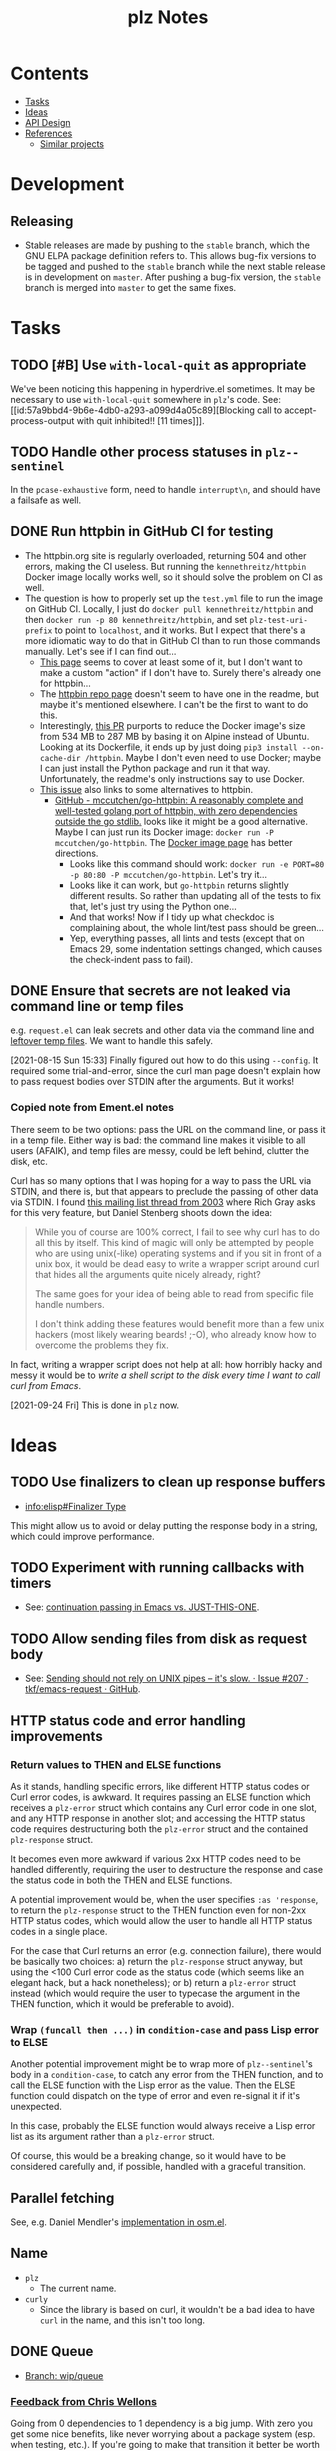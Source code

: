 #+TITLE: plz Notes

* Contents
:PROPERTIES:
:TOC:      :include siblings :depth 1 :ignore this
:END:
:CONTENTS:
- [[#tasks][Tasks]]
- [[#ideas][Ideas]]
- [[#api-design][API Design]]
- [[#references][References]]
  - [[#similar-projects][Similar projects]]
:END:

* Development

** Releasing

+ Stable releases are made by pushing to the ~stable~ branch, which the GNU ELPA package definition refers to.  This allows bug-fix versions to be tagged and pushed to the ~stable~ branch while the next stable release is in development on ~master~.  After pushing a bug-fix version, the ~stable~ branch is merged into ~master~ to get the same fixes.

* Tasks
:PROPERTIES:
:ID:       bc93ae30-b483-4113-977f-16bb55e6c73c
:END:

** TODO [#B] Use ~with-local-quit~ as appropriate
:LOGBOOK:
- State "TODO"       from              [2023-03-02 Thu 16:18]
:END:

We've been noticing this happening in hyperdrive.el sometimes.  It may be necessary to use ~with-local-quit~ somewhere in =plz='s code.  See: [[id:57a9bbd4-9b6e-4db0-a293-a099d4a05c89][Blocking call to accept-process-output with quit inhibited!! [11 times]​]].

** TODO Handle other process statuses in ~plz--sentinel~
:PROPERTIES:
:milestone: 0.3
:END:
:LOGBOOK:
- State "TODO"       from              [2022-09-18 Sun 11:55]
:END:

In the ~pcase-exhaustive~ form, need to handle ~interrupt\n~, and should have a failsafe as well.

** DONE Run httpbin in GitHub CI for testing
:LOGBOOK:
- State "DONE"       from "TODO"       [2023-06-29 Thu 06:25] \\
  This is now on master.
- State "TODO"       from              [2023-06-25 Sun 22:25]
:END:

+ The httpbin.org site is regularly overloaded, returning 504 and other errors, making the CI useless.  But running the ~kennethreitz/httpbin~ Docker image locally works well, so it should solve the problem on CI as well.
+ The question is how to properly set up the ~test.yml~ file to run the image on GitHub CI.  Locally, I just do ~docker pull kennethreitz/httpbin~ and then ~docker run -p 80 kennethreitz/httpbin~, and set ~plz-test-uri-prefix~ to point to ~localhost~, and it works.  But I expect that there's a more idiomatic way to do that in GitHub CI than to run those commands manually.  Let's see if I can find out...
  + [[https://docs.github.com/en/actions/creating-actions/creating-a-docker-container-action#writing-the-action-code][This page]] seems to cover at least some of it, but I don't want to make a custom "action" if I don't have to.  Surely there's already one for httpbin...
  + The [[https://github.com/postmanlabs/httpbin][httpbin repo page]] doesn't seem to have one in the readme, but maybe it's mentioned elsewhere.  I can't be the first to want to do this.
  + Interestingly, [[https://github.com/postmanlabs/httpbin/pull/637][this PR]] purports to reduce the Docker image's size from 534 MB to 287 MB by basing it on Alpine instead of Ubuntu.  Looking at its Dockerfile, it ends up by just doing ~pip3 install --on-cache-dir /httpbin~.  Maybe I don't even need to use Docker; maybe I can just install the Python package and run it that way.  Unfortunately, the readme's only instructions say to use Docker.
  + [[https://github.com/postmanlabs/httpbin/issues/703][This issue]] also links to some alternatives to httpbin.
    + [[https://github.com/mccutchen/go-httpbin][GitHub - mccutchen/go-httpbin: A reasonably complete and well-tested golang port of httpbin, with zero dependencies outside the go stdlib.]] looks like it might be a good alternative.  Maybe I can just run its Docker image: ~docker run -P mccutchen/go-httpbin~.  The [[https://hub.docker.com/r/mccutchen/go-httpbin/][Docker image page]] has better directions.
      + Looks like this command should work: ~docker run -e PORT=80 -p 80:80 -P mccutchen/go-httpbin~.  Let's try it...
      + Looks like it can work, but ~go-httpbin~ returns slightly different results.  So rather than updating all of the tests to fix that, let's just try using the Python one...
      + And that works!  Now if I tidy up what checkdoc is complaining about, the whole lint/test pass should be green...
      + Yep, everything passes, all lints and tests (except that on Emacs 29, some indentation settings changed, which causes the check-indent pass to fail).

** DONE Ensure that secrets are not leaked via command line or temp files
CLOSED: [2021-08-15 Sun 15:34]
:LOGBOOK:
-  State "DONE"       from "TODO"       [2021-08-15 Sun 15:34]
:END:

e.g. =request.el= can leak secrets and other data via the command line and [[https://github.com/tkf/emacs-request/blob/431d14343c61bc51a86c9a9e1acb6c26fe9a6298/request.el#L709][leftover temp files]].  We want to handle this safely.

[2021-08-15 Sun 15:33]  Finally figured out how to do this using ~--config~.  It required some trial-and-error, since the curl man page doesn't explain how to pass request bodies over STDIN after the arguments.  But it works!

*** Copied note from Ement.el notes

There seem to be two options: pass the URL on the command line, or pass it in a temp file.  Either way is bad: the command line makes it visible to all users (AFAIK), and temp files are messy, could be left behind, clutter the disk, etc.

Curl has so many options that I was hoping for a way to pass the URL via STDIN, and there is, but that appears to preclude the passing of other data via STDIN.  I found [[https://curl.se/mail/archive-2003-08/0099.html][this mailing list thread from 2003]] where Rich Gray asks for this very feature, but Daniel Stenberg shoots down the idea:

#+BEGIN_QUOTE
While you of course are 100% correct, I fail to see why curl has to do all this by itself. This kind of magic will only be attempted by people who are using unix(-like) operating systems and if you sit in front of a unix box, it would be dead easy to write a wrapper script around curl that hides all the arguments quite nicely already, right?

The same goes for your idea of being able to read from specific file handle numbers.

I don't think adding these features would benefit more than a few unix hackers (most likely wearing beards! ;-O), who already know how to overcome the problems they fix.
#+END_QUOTE

In fact, writing a wrapper script does not help at all: how horribly hacky and messy it would be to /write a shell script to the disk every time I want to call curl from Emacs/.

[2021-09-24 Fri]  This is done in =plz= now.

* Ideas

** TODO Use finalizers to clean up response buffers
:LOGBOOK:
-  State "TODO"       from              [2020-10-30 Fri 12:58]
:END:

+  [[info:elisp#Finalizer%20Type][info:elisp#Finalizer Type]]

This might allow us to avoid or delay putting the response body in a string, which could improve performance.

** TODO Experiment with running callbacks with timers
:LOGBOOK:
- State "TODO"       from              [2023-03-14 Tue 11:58]
:END:

+ See: [[id:bbf01f92-1a55-4b86-a92b-f7ef0ed6ad4a][continuation passing in Emacs vs. JUST-THIS-ONE]].

** TODO Allow sending files from disk as request body
:LOGBOOK:
- State "TODO"       from              [2023-03-14 Tue 05:37]
:END:

+ See: [[id:c0012a30-0d08-4b48-8d3a-89d1f3deec20][Sending should not rely on UNIX pipes -- it's slow. · Issue #207 · tkf/emacs-request · GitHub]].

** HTTP status code and error handling improvements

*** Return values to THEN and ELSE functions
As it stands, handling specific errors, like different HTTP status codes or Curl error codes, is awkward.  It requires passing an ELSE function which receives a ~plz-error~ struct which contains any Curl error code in one slot, and any HTTP response in another slot; and accessing the HTTP status code requires destructuring both the ~plz-error~ struct and the contained ~plz-response~ struct.

It becomes even more awkward if various 2xx HTTP codes need to be handled differently, requiring the user to destructure the response and case the status code in both the THEN and ELSE functions.

A potential improvement would be, when the user specifies ~:as 'response~, to return the ~plz-response~ struct to the THEN function even for non-2xx HTTP status codes, which would allow the user to handle all HTTP status codes in a single place.

For the case that Curl returns an error (e.g. connection failure), there would be basically two choices: a) return the ~plz-response~ struct anyway, but using the <100 Curl error code as the status code (which seems like an elegant hack, but a hack nonetheless); or b) return a ~plz-error~ struct instead (which would require the user to typecase the argument in the THEN function, which it would be preferable to avoid).

*** Wrap ~(funcall then ...)~ in ~condition-case~ and pass Lisp error to ELSE
Another potential improvement might be to wrap more of ~plz--sentinel~'s body in a ~condition-case~, to catch any error from the THEN function, and to call the ELSE function with the Lisp error as the value.  Then the ELSE function could dispatch on the type of error and even re-signal it if it's unexpected.

In this case, probably the ELSE function would always receive a Lisp error list as its argument rather than a ~plz-error~ struct.

Of course, this would be a breaking change, so it would have to be considered carefully and, if possible, handled with a graceful transition.

** Parallel fetching
:PROPERTIES:
:ID:       96e3f880-4df4-4f9b-8d9d-fbd04e1eec6e
:END:

See, e.g. Daniel Mendler's [[https://github.com/minad/osm/commit/1264c3e1dc514567a5093b46fa5b4a7abdf74dec][implementation in osm.el]].

** Name

+  =plz=
     -  The current name.
+  =curly=
     -  Since the library is based on curl, it wouldn't be a bad idea to have =curl= in the name, and this isn't too long.

** DONE Queue
:LOGBOOK:
- State "DONE"       from              [2022-07-18 Mon 09:32]
:END:

+ [[https://github.com/alphapapa/plz.el/tree/wip/queue][Branch: wip/queue]]

*** [[https://github.com/alphapapa/plz.el/commit/3469bcdbb2e2c1a772ecadcf4f50da317065a96d#commitcomment-71388831][Feedback from Chris Wellons]]

#+begin_example markdown
  Going from 0 dependencies to 1 dependency is a big jump. With zero you get
  some nice benefits, like never worrying about a package system (esp. when
  testing, etc.). If you're going to make that transition it better be worth
  the cost. A linked list queue is not worth it.

  While that ELPA queue package is decent enough, this is trivial
  functionality. You can implement an equivalent queue in just a few lines
  of code. For example, here's a minimalistic one built out of a cons:

  https://github.com/skeeto/emacs-aio/blob/master/aio.el#L322

  (Feel free to copy this one if you like. It's in the public domain, and I
  don't even care if you give me credit since it's so trivial. "A little
  copying is better than a little dependency.")

  plz-clear and plz-reset: Don't immediately nil the active list. A request
  is not properly retired until all the callbacks have completed, and
  requests should remain in the active list until then. That probably also
  means blocking clear/reset until the active list clears. Otherwise 1) the
  caller might observe an empty queue with invisible still-active requests,
  which isn't really a valid state, and 2) it's up to the caller to somehow
  wait (complicated and error-prone) if needed for the queue to return to a
  valid state. You probably need to track this "cancellation" state so that
  your wrapper callbacks don't actually run the queue, and so you can
  potentially catch/handle callbacks enqueueing while you're busy trying to
  clear the active list.

  For plz-clear: queued, inactive requests should also have their :else
  callbacks invoked to indicate they're not going to happen. Perhaps some
  kind of "cancelled" error?

  For plz-reset: I'm not sure this is really even a sound idea. The request
  is concurrent, and it may still complete on the server side, including any
  side effects, despite killing the process. These requests should not be
  retried unless the caller explicitly requeues them (they know the context
  but plz does not), and they'd know to do so because you reported to :else
  that it was canceled.

  I've probably said it before, but rigid guarantees around callbacks are
  super important. In order to build anything reliable on this, callbacks
  must be called exactly the right number of times (i.e. exactly once, not
  zero or twice) at the right time, and the invariants must hold around
  these callbacks (i.e. the queue state makes sense during the callback).
  Fundamentally this is a concurrency situation even if there are no
  explicit threads/coroutines involved. The biggest flaw with Emacs' own
  url-retrieve, and the primary reason it's so unreliable, is its poor,
  unpredictable callback discipline.

  So a rule: When something goes in the queue, it stays there until plz has
  informed its callbacks of the results. The callbacks on an enqueued
  request are never called twice (for that request): it either fails or
  succeeds and that's it.

  There's a warning about signals in callbacks aborting queue processing,
  but I'd just make the queue robust regardless. Let the signal unwind to
  the top-level and make noise, but keep the queue moving. A mistake will
  eventually happen, and then some consumer of this library will end up in
  an invalid state (e.g. waiting on a queue that's not running because of an
  unexpected signal). Example: There are still very rare edge cases in
  Elfeed I haven't caught (I suspect there's one related to DNS failures),
  and once every few months or so I have to use the emergency elfeed-unjam
  lever to reset the queue to a good state.

  plist-put is destructive, but you must still capture the return value,
  particularly when the property doesn't exist yet. (Imagine setting a
  property on a nil list.)

  Is "delete" the right function for removing items? This uses "equal" but
  you probably want eq like delq. cl-delete more sensibly uses "eql" by
  default, which is just as good.

  Some nit-picky stuff that probably doesn't matter, but I can't help
  commenting since I'm (overly) sensitive to pessimization:

  ,* Using "delete" on the active list is (almost) quadratic time, or more
  accurately, O(n*m) for n requests and a limit of m. Using a set (read:
  hashtable) or some other kind of O(1) removal would bring this down to
  linear, O(n), time. I'm putting this under nit-picking since the limit is
  likely a small number.

  ,* The use of "length" in plz-run is O(n*m) time just like delete. You can
  avoid this by tracking the length as separate counter rather than walking
  the list in order to count. Alternatively, this is automatically fixed
  when you swap in a set, since presumably it has an O(1) length function.

  ,* Similarly, I don't like the recursion in plz-run even though it's also
  bounded by the limit. Unless Emacs got TCO when I wasn't looking, I'd a
  loop just to be more careful. (Go recently ran into trouble parsing PEM
  using recursion despite having massive call stacks.)

  Ending on a positive note: I like that you consistently return the queue
  object. (Except for plz-run?)
#+end_example

* API Design

** Async

Some sample cases that the API should make easy.

*** Body as string

#+BEGIN_SRC elisp
  (plz-get url
    :with 'body-string
    :then (lambda (body-string)
            (setf something body-string)))
#+END_SRC

*** Body as buffer

#+BEGIN_SRC elisp
  ;; Decodes body and narrows buffer to it.
  (plz-get url
    :with 'buffer
    :then (lambda (buffer)
            (with-current-buffer buffer
              (setf text (buffer-substring (point-min) (point-max))))))
#+END_SRC

#+BEGIN_SRC elisp
  ;; Narrows buffer to undecoded body, e.g. for binary files.
  (plz-get url
    :with 'buffer-undecoded  ; `buffer-binary'?
    :then (lambda (buffer)
            (with-current-buffer buffer
              (setf binary-content (buffer-substring (point-min) (point-max))))))
#+END_SRC

**** Callback with point at body start
:PROPERTIES:
:ID:       1795462e-01bc-4f0b-97ab-3c1b2e75485c
:END:

Assuming that =plz= has already called =decode-coding-region=, this is straightforward, but the caller shouldn't have to do this extra work.

#+BEGIN_SRC elisp
  (plz-get url
    :then (lambda (buffer)
            (buffer-substring (point) (point-max))))
#+END_SRC

*** Body parsed with function

#+BEGIN_SRC elisp
  ;; Narrows buffer to body, decodes it, calls callback with result of `json-read'.
  (plz-get url
    :with #'json-read
    :then (lambda (json)
            (setf something (alist-get 'key json))))
#+END_SRC

#+BEGIN_SRC elisp
  ;; Narrows buffer to body, decodes it, parses with
  ;; `libxml-parse-html-region', calls callback with DOM.
  (plz-get url
    :with (lambda ()
            (libxml-parse-html-region (point-min) (point-max) url))
    :then (lambda (dom)
            (with-current-buffer (generate-new-buffer "*plz-browse*")
              (shr-insert-document dom))))
#+END_SRC

*** HTTP response with headers

* References
:PROPERTIES:
:TOC:      :depth 1
:END:

** Users

Known users of =plz=.

+ [[https://github.com/alphapapa/ement.el][GitHub - alphapapa/ement.el: Matrix client for Emacs]]
+ [[https://git.sr.ht/~ushin/hyperdrive.el][~ushin/hyperdrive.el - Emacs gateway to the Hypercore network - sourcehut git]]
+ [[https://github.com/Fuco1/org-node-graph/blob/master/org-graph-embeddings.el][org-node-graph]]
+ [[https://github.com/jinnovation/kele.el][GitHub - jinnovation/kele.el: 🥤 Spritzy Kubernetes cluster management for Emacs]]
+ [[https://github.com/purplg/orrient.el][GitHub - purplg/orrient.el]]
+ [[https://sr.ht/~akagi/srht.el/][srht.el: Emacs sr.ht API client]]
+ [[https://github.com/merrickluo/qbittorrent.el][GitHub - merrickluo/qbittorrent.el: A qBittorrent client for Emacs.]]
+ [[https://github.com/akirak/emacs-dumb-japanese][GitHub - akirak/emacs-dumb-japanese: (Experimental) An opinionated Japanese input method that never learns your language]]
+ ...and others that I don't recall at the moment...
  
** Discussions

*** [[https://lists.gnu.org/archive/html/emacs-devel/2023-03/msg00430.html][continuation passing in Emacs vs. JUST-THIS-ONE]]
:PROPERTIES:
:ID:       bbf01f92-1a55-4b86-a92b-f7ef0ed6ad4a
:END:

Later discussion in the thread mentions using timers to improve responsiveness, and I wonder if something like that would be useful in ~plz~ (e.g. having the process sentinel just call ~(run-at-time nil ...)~ and do all the work in a function called by the timer--maybe it would make error handling easier or cleaner or less troublesome by not doing so in the sentinel).

*** [[https://lists.gnu.org/archive/html/emacs-devel/2016-12/msg01070.html][with-url]]

[2020-12-20 Sun 08:11]  At the end of 2016, Lars Ingebrigtsen [[https://lists.gnu.org/archive/html/emacs-devel/2016-12/msg01070.html][proposed]] a ~with-url~ macro that improves on ~url-retrieve~ and ~url-retrieve-synchronously~.  It was [[https://lists.gnu.org/archive/html/emacs-devel/2020-12/msg01220.html][mentioned]] by David Engster in [[https://lists.gnu.org/archive/html/emacs-devel/2020-12/msg01217.html][this thread]] from 2020.  It looks like it has a nice API.  Unfortunately it hasn't been merged.

*** TODO Feedback from Chris Wellons :ATTACH:
:PROPERTIES:
:ID:       975f77fa-5233-4b26-970b-e0d64f2aa950
:Attachments: https%3A%2F%2Fgithub.com%2Falphapapa%2Fplz.el%2Fcommit%2F0a860d94dcbb103d05f3ee006772a568904fa4de%23commitcomment-55151841--n1jasq.tar.xz https%3A%2F%2Fgithub.com%2Falphapapa%2Fplz.el%2Fcommit%2F7c27e4bdcd747f0bfc5a6298040739562a941e08%23r55075010--WNr6Ey.tar.xz
:END:
:LOGBOOK:
-  State "TODO"       from              [2021-08-20 Fri 05:37]
:END:

+ [[https://github.com/alphapapa/plz.el/commit/7c27e4bdcd747f0bfc5a6298040739562a941e08#r55075010][Change: Sync with accept-process-output · alphapapa/plz.el@7c27e4b · GitHub]]
+ [[https://github.com/alphapapa/plz.el/commit/0a860d94dcbb103d05f3ee006772a568904fa4de#commitcomment-55151841][Tests: "There be dragons." · alphapapa/plz.el@0a860d9 · GitHub]]

**** [[https://github.com/alphapapa/plz.el/commit/3469bcdbb2e2c1a772ecadcf4f50da317065a96d][WIP: Queueing · alphapapa/plz.el@3469bcd · GitHub]]

#+begin_src markdown
  Going from 0 dependencies to 1 dependency is a big jump. With zero you get
  some nice benefits, like never worrying about a package system (esp. when
  testing, etc.). If you're going to make that transition it better be worth
  the cost. A linked list queue is not worth it.

  While that ELPA queue package is decent enough, this is trivial
  functionality. You can implement an equivalent queue in just a few lines
  of code. For example, here's a minimalistic one built out of a cons:

  https://github.com/skeeto/emacs-aio/blob/master/aio.el#L322

  (Feel free to copy this one if you like. It's in the public domain, and I
  don't even care if you give me credit since it's so trivial. "A little
  copying is better than a little dependency.")

  plz-clear and plz-reset: Don't immediately nil the active list. A request
  is not properly retired until all the callbacks have completed, and
  requests should remain in the active list until then. That probably also
  means blocking clear/reset until the active list clears. Otherwise 1) the
  caller might observe an empty queue with invisible still-active requests,
  which isn't really a valid state, and 2) it's up to the caller to somehow
  wait (complicated and error-prone) if needed for the queue to return to a
  valid state. You probably need to track this "cancellation" state so that
  your wrapper callbacks don't actually run the queue, and so you can
  potentially catch/handle callbacks enqueueing while you're busy trying to
  clear the active list.

  For plz-clear: queued, inactive requests should also have their :else
  callbacks invoked to indicate they're not going to happen. Perhaps some
  kind of "cancelled" error?

  For plz-reset: I'm not sure this is really even a sound idea. The request
  is concurrent, and it may still complete on the server side, including any
  side effects, despite killing the process. These requests should not be
  retried unless the caller explicitly requeues them (they know the context
  but plz does not), and they'd know to do so because you reported to :else
  that it was canceled.

  I've probably said it before, but rigid guarantees around callbacks are
  super important. In order to build anything reliable on this, callbacks
  must be called exactly the right number of times (i.e. exactly once, not
  zero or twice) at the right time, and the invariants must hold around
  these callbacks (i.e. the queue state makes sense during the callback).
  Fundamentally this is a concurrency situation even if there are no
  explicit threads/coroutines involved. The biggest flaw with Emacs' own
  url-retrieve, and the primary reason it's so unreliable, is its poor,
  unpredictable callback discipline.

  So a rule: When something goes in the queue, it stays there until plz has
  informed its callbacks of the results. The callbacks on an enqueued
  request are never called twice (for that request): it either fails or
  succeeds and that's it.

  There's a warning about signals in callbacks aborting queue processing,
  but I'd just make the queue robust regardless. Let the signal unwind to
  the top-level and make noise, but keep the queue moving. A mistake will
  eventually happen, and then some consumer of this library will end up in
  an invalid state (e.g. waiting on a queue that's not running because of an
  unexpected signal). Example: There are still very rare edge cases in
  Elfeed I haven't caught (I suspect there's one related to DNS failures),
  and once every few months or so I have to use the emergency elfeed-unjam
  lever to reset the queue to a good state.

  plist-put is destructive, but you must still capture the return value,
  particularly when the property doesn't exist yet. (Imagine setting a
  property on a nil list.)

  Is "delete" the right function for removing items? This uses "equal" but
  you probably want eq like delq. cl-delete more sensibly uses "eql" by
  default, which is just as good.

  Some nit-picky stuff that probably doesn't matter, but I can't help
  commenting since I'm (overly) sensitive to pessimization:

  ,* Using "delete" on the active list is (almost) quadratic time, or more
  accurately, O(n*m) for n requests and a limit of m. Using a set (read:
  hashtable) or some other kind of O(1) removal would bring this down to
  linear, O(n), time. I'm putting this under nit-picking since the limit is
  likely a small number.

  ,* The use of "length" in plz-run is O(n*m) time just like delete. You can
  avoid this by tracking the length as separate counter rather than walking
  the list in order to count. Alternatively, this is automatically fixed
  when you swap in a set, since presumably it has an O(1) length function.

  ,* Similarly, I don't like the recursion in plz-run even though it's also
  bounded by the limit. Unless Emacs got TCO when I wasn't looking, I'd a
  loop just to be more careful. (Go recently ran into trouble parsing PEM
  using recursion despite having massive call stacks.)

  Ending on a positive note: I like that you consistently return the queue
  object. (Except for plz-run?)
#+end_src

*** [[https://lists.gnu.org/archive/html/emacs-devel/2010-09/msg00199.html][Blocking call to accept-process-output with quit inhibited!! [11 times]​]]
:PROPERTIES:
:ID:       57a9bbd4-9b6e-4db0-a293-a099d4a05c89
:END:

This thread discusses how process sentinels, et al inhibit quit, which causes that message to be displayed.

Some quotes from Stefan:

#+begin_quote
No, usually it's there because the Elisp coder is not aware of the risk (e.g. he doesn't realize his code will be run with inhibit-quit set, probably because he doesn't realize that this is set whenever we run process filters, process sentinels, post-command-hook, jit-lock, timers, and a handful other cases).
#+end_quote

#+begin_quote
> But why then is quit inhibited at all?

Because these are run asynchronously, so in most cases the user has no idea that code is being executed at that point.  So if she hits C-g it's likely to be for other reasons than to interrupt the async code, so by default Emacs runs the async code to completion first and then processes the C-g (you wouldn't want a C-g meant to abort a command to result in a half-font-locked display, would you?).  I.e. if you want to execute code that may last for a significant amount of time from one of those places, you need with-local-quit (and you may want to make sure the user knows that such code is being run).
#+end_quote

*** About request.el

**** [[https://github.com/alphapapa/matrix-client.el/pull/27#issuecomment-428689369][Early WIP: "next-gen" client by alphapapa · Pull Request #27 · alphapapa/matrix-client.el · GitHub]]

A comment I made on [2018-10-10 Wed]:

#+begin_quote markdown
@jgkamat Okay, well, now I remember what the problem with `request` is: sync requests start getting duplicated.  The last message I received in a room arrived 21 times!  When I first run `matrix-client-ng-connect`, it's fine.  But over time, sync requests start getting duplicated.  I don't know how it would be possible for that to happen, but it is happening.

And I don't know where to begin to debug it.  Digging through the log buffer to find where a sync request is first duplicated is tedious and error-prone.  Even if I found where, it wouldn't tell me why it happened.  And `request` is labyrinthine and very difficult to follow by stepping through with edebug.  And this never happens with `url`.

I guess our best option now is to keep using `url-with-retrieve-async` for everything that works for, and use `request` only for HTTP requests that don't work with `url`.  Sigh.  What a mess.
#+end_quote

*** [[https://github.com/tkf/emacs-request/issues/207][Sending should not rely on UNIX pipes -- it's slow. · Issue #207 · tkf/emacs-request · GitHub]]
:PROPERTIES:
:ID:       c0012a30-0d08-4b48-8d3a-89d1f3deec20
:END:

This issue notes that sending large files (e.g. 25 MB) to curl via UNIX pipes is slow.

** Bug reports

*** Emacs Process-related bugs

**** [[https://debbugs.gnu.org/cgi/bugreport.cgi?bug=50166][#50166 - 28.0.50; ECM for possible process-status/sentinel bug - GNU bug report logs]]

**** [[https://debbugs.gnu.org/cgi/bugreport.cgi?bug=49897][#49897 - 28.0.50; {PATCH} Make sense of url-retrieve-synchronously - GNU bug report logs]]

**** [[https://debbugs.gnu.org/cgi/bugreport.cgi?bug=49682][#49682 - 27.2.50; accept-process-output within accept-process-output hangs emacs - GNU bug report logs]]

**** [[https://debbugs.gnu.org/cgi/bugreport.cgi?bug=33018][#33018 - 26.1.50; thread starvation with async processes and accept-process-output - GNU bug report logs]]

**** [[https://debbugs.gnu.org/cgi/bugreport.cgi?bug=24201][#24201 - 25.1.50; TLS connections sometimes hang - GNU bug report logs]]

**** [[https://debbugs.gnu.org/cgi/bugreport.cgi?bug=20159][#20159 - 24.4; url-retrieve invokes same callback twice with kill-buffer - GNU bug report logs]]

Chris Wellons file this report on 21 Mar 2015.

[[https://debbugs.gnu.org/cgi/bugreport.cgi?bug=20159#43][This comment]] by Lars seems especially relevant:

#+begin_quote
I've done some further debugging, and what's happening is (simply, ahem)
that when we get a "connection failed" message from the sentinel, and
then kill the buffer, we also kill the process, and then the sentinel is
called again, and then it calls our callback again.

So the weird thing is that the process isn't already dead, kinda...  Or
something...
#+end_quote

As well as [[https://debbugs.gnu.org/cgi/bugreport.cgi?bug=20159#48][the following one]]:

#+begin_quote
The two statuses are these:

Process status failed
Process status closed

But I kinda think that url.el is behaving as specified.  The callbacks
may be called many times, and you're supposed to check the status.  And
if you're killing the same buffer twice, this is pilot error.

So I don't think there's really a bug here.
#+end_quote

** Similar projects

*** [[https://nullprogram.com/blog/2016/06/16/][Elfeed, cURL, and You]] (elfeed-curl.el)

This blog article by Chris Wellons describes problems with ~url-retrieve~ and why he wrote ~elfeed-curl~, which inspired ~plz~.

*** [[https://github.com/ebpa/fetch.el][GitHub - ebpa/fetch.el: A simple HTTP request library modeled after the web browser API]]

A nice-looking wrapper for =url.el=.

